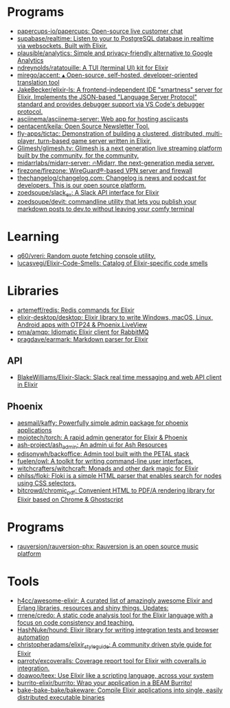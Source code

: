 * Programs
:PROPERTIES:
:ID:       a860836a-a80b-4550-afb7-06ad0a605e7b
:END:
- [[https://github.com/papercups-io/papercups][papercups-io/papercups: Open-source live customer chat]]
- [[https://github.com/supabase/realtime][supabase/realtime: Listen to your to PostgreSQL database in realtime via websockets. Built with Elixir.]]
- [[https://github.com/plausible/analytics][plausible/analytics: Simple and privacy-friendly alternative to Google Analytics]]
- [[https://github.com/ndreynolds/ratatouille][ndreynolds/ratatouille: A TUI (terminal UI) kit for Elixir]]
- [[https://github.com/mirego/accent][mirego/accent: ▴ Open-source, self-hosted, developer-oriented translation tool]]
- [[https://github.com/JakeBecker/elixir-ls][JakeBecker/elixir-ls: A frontend-independent IDE "smartness" server for Elixir. Implements the JSON-based "Language Server Protocol" standard and provides debugger support via VS Code's debugger protocol.]]
- [[https://github.com/asciinema/asciinema-server][asciinema/asciinema-server: Web app for hosting asciicasts]]
- [[https://github.com/pentacent/keila][pentacent/keila: Open Source Newsletter Tool.]]
- [[https://github.com/fly-apps/tictac][fly-apps/tictac: Demonstration of building a clustered, distributed, multi-player, turn-based game server written in Elixir.]]
- [[https://github.com/Glimesh/glimesh.tv][Glimesh/glimesh.tv: Glimesh is a next generation live streaming platform built by the community, for the community.]]
- [[https://github.com/midarrlabs/midarr-server][midarrlabs/midarr-server: 🔥Midarr, the next-generation media server.]]
- [[https://github.com/firezone/firezone][firezone/firezone: WireGuard®-based VPN server and firewall]]
- [[https://github.com/thechangelog/changelog.com][thechangelog/changelog.com: Changelog is news and podcast for developers. This is our open source platform.]]
- [[https://github.com/zoedsoupe/slack_ex][zoedsoupe/slack_ex: A Slack API interface for Elixir]]
- [[https://github.com/zoedsoupe/devit][zoedsoupe/devit: commandline utility that lets you publish your markdown posts to dev.to without leaving your comfy terminal]]

* Learning
- [[https://github.com/q60/vreri][q60/vreri: Random quote fetching console utility.]]
- [[https://github.com/lucasvegi/Elixir-Code-Smells][lucasvegi/Elixir-Code-Smells: Catalog of Elixir-specific code smells]]

* Libraries
 - [[https://github.com/artemeff/redis][artemeff/redis: Redis commands for Elixir]]
 - [[https://github.com/elixir-desktop/desktop][elixir-desktop/desktop: Elixir library to write Windows, macOS, Linux, Android apps with OTP24 & Phoenix.LiveView]]
 - [[https://github.com/pma/amqp][pma/amqp: Idiomatic Elixir client for RabbitMQ]]
 - [[https://github.com/pragdave/earmark][pragdave/earmark: Markdown parser for Elixir]]
** API
 - [[https://github.com/BlakeWilliams/Elixir-Slack][BlakeWilliams/Elixir-Slack: Slack real time messaging and web API client in Elixir]]
** Phoenix
 - [[https://github.com/aesmail/kaffy][aesmail/kaffy: Powerfully simple admin package for phoenix applications]]
 - [[https://github.com/mojotech/torch][mojotech/torch: A rapid admin generator for Elixir & Phoenix]]
 - [[https://github.com/ash-project/ash_admin][ash-project/ash_admin: An admin ui for Ash Resources]]
 - [[https://github.com/edisonywh/backoffice][edisonywh/backoffice: Admin tool built with the PETAL stack]]
 - [[https://github.com/fuelen/owl][fuelen/owl: A toolkit for writing command-line user interfaces.]]
 - [[https://github.com/witchcrafters/witchcraft][witchcrafters/witchcraft: Monads and other dark magic for Elixir]]
 - [[https://github.com/philss/floki][philss/floki: Floki is a simple HTML parser that enables search for nodes using CSS selectors.]]
 - [[https://github.com/bitcrowd/chromic_pdf][bitcrowd/chromic_pdf: Convenient HTML to PDF/A rendering library for Elixir based on Chrome & Ghostscript]]

* Programs
- [[https://github.com/rauversion/rauversion-phx][rauversion/rauversion-phx: Rauversion is an open source music platform]]

* Tools
- [[https://github.com/h4cc/awesome-elixir][h4cc/awesome-elixir: A curated list of amazingly awesome Elixir and Erlang libraries, resources and shiny things. Updates:]]
- [[https://github.com/rrrene/credo][rrrene/credo: A static code analysis tool for the Elixir language with a focus on code consistency and teaching.]]
- [[https://github.com/HashNuke/hound][HashNuke/hound: Elixir library for writing integration tests and browser automation]]
- [[https://github.com/christopheradams/elixir_style_guide][christopheradams/elixir_style_guide: A community driven style guide for Elixir]]
- [[https://github.com/parroty/excoveralls][parroty/excoveralls: Coverage report tool for Elixir with coveralls.io integration.]]
- [[https://github.com/doawoo/teex][doawoo/teex: Use Elixir like a scripting language, across your system]]
- [[https://github.com/burrito-elixir/burrito#what-is-it][burrito-elixir/burrito: Wrap your application in a BEAM Burrito!]]
- [[https://github.com/bake-bake-bake/bakeware][bake-bake-bake/bakeware: Compile Elixir applications into single, easily distributed executable binaries]]
